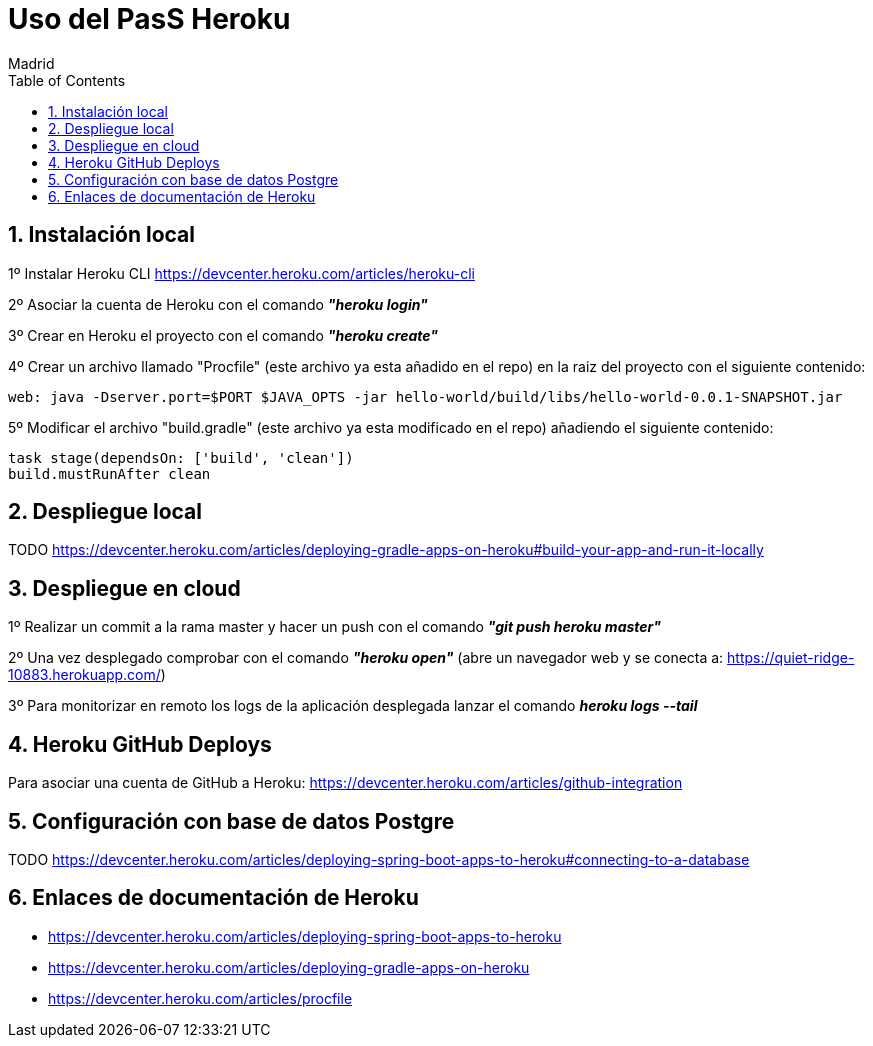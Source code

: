 = Uso del PasS Heroku
Madrid
:icons: font
:toc: left
:sectnums:
:source-highlighter: coderay
:experimental:

== Instalación local
1º Instalar Heroku CLI https://devcenter.heroku.com/articles/heroku-cli

2º Asociar la cuenta de Heroku con el comando __**"heroku login"**__

3º Crear en Heroku el proyecto con el comando __**"heroku create"**__

4º Crear un archivo llamado "Procfile" (este archivo ya esta añadido en el repo) en la raiz del proyecto con el siguiente contenido:
```
web: java -Dserver.port=$PORT $JAVA_OPTS -jar hello-world/build/libs/hello-world-0.0.1-SNAPSHOT.jar
``` 

5º Modificar el archivo "build.gradle" (este archivo ya esta modificado en el repo) añadiendo el siguiente contenido:
```
task stage(dependsOn: ['build', 'clean']) 
build.mustRunAfter clean
``` 

== Despliegue local
TODO
https://devcenter.heroku.com/articles/deploying-gradle-apps-on-heroku#build-your-app-and-run-it-locally

== Despliegue en cloud
1º Realizar un commit a la rama master y hacer un push con el comando __**"git push heroku master"**__

2º Una vez desplegado comprobar con el comando __**"heroku open"**__ (abre un navegador web y se conecta a: https://quiet-ridge-10883.herokuapp.com/)

3º Para monitorizar en remoto los logs de la aplicación desplegada lanzar el comando __**heroku logs --tail**__

== Heroku GitHub Deploys
Para asociar una cuenta de GitHub a Heroku: https://devcenter.heroku.com/articles/github-integration

== Configuración con base de datos Postgre
TODO
https://devcenter.heroku.com/articles/deploying-spring-boot-apps-to-heroku#connecting-to-a-database

== Enlaces de documentación de Heroku

- https://devcenter.heroku.com/articles/deploying-spring-boot-apps-to-heroku

- https://devcenter.heroku.com/articles/deploying-gradle-apps-on-heroku

- https://devcenter.heroku.com/articles/procfile
